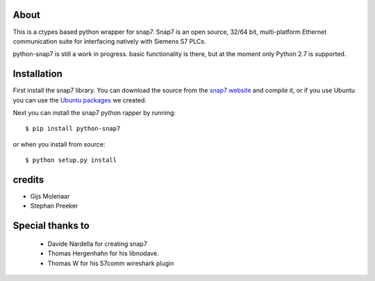 About
=====

This is a ctypes based python wrapper for snap7. Snap7 is an open source,
32/64 bit, multi-platform Ethernet communication suite for interfacing natively
with Siemens S7 PLCs.

python-snap7 is still a work in progress. basic functionality is there,
but at the moment only Python 2.7 is supported.

.. image:: https://travis-ci.org/gijzelaerr/python-snap7.png?branch=master 
  :target: https://travis-ci.org/gijzelaerr/python-snap7


Installation
============

First install the snap7 library. You can download the source from the
`snap7 website <http://snap7.sourceforge.net/>`_ and compile it, or if you use
Ubuntu you can use the
`Ubuntu packages <https://launchpad.net/~gijzelaar/+archive/snap7>`_ we created.

Next you can install the snap7 python rapper by running::

    $ pip install python-snap7


or when you install from source::

    $ python setup.py install



credits
=======

- Gijs Molenaar
- Stephan Preeker

Special thanks to
=================
 - Davide Nardella for creating snap7
 - Thomas Hergenhahn for his libnodave.
 - Thomas W for his S7comm wireshark plugin
